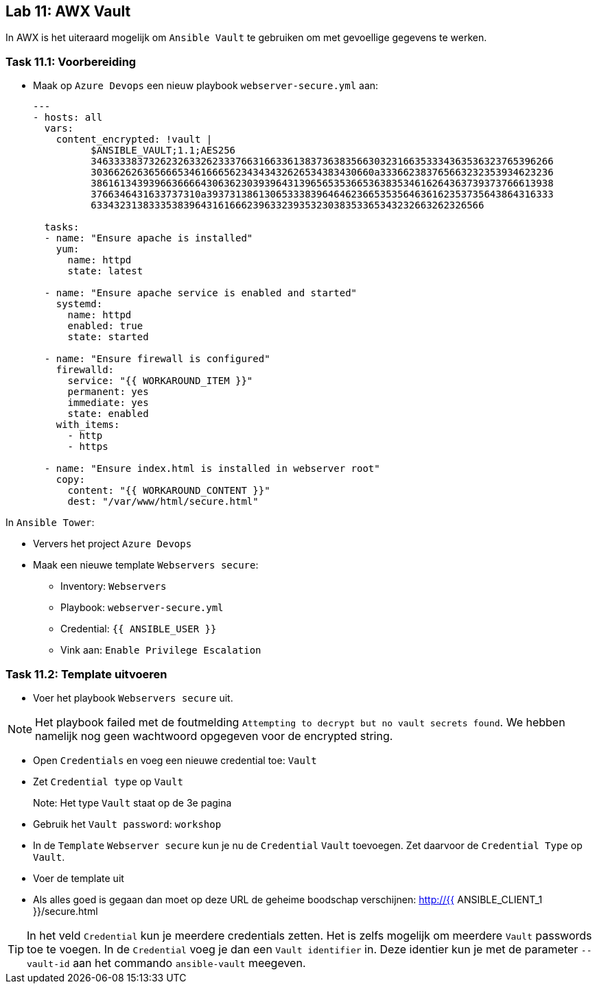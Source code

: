 ## Lab 11: AWX Vault

In AWX is het uiteraard mogelijk om ``Ansible Vault`` te gebruiken om met gevoellige gegevens te werken.

### Task 11.1: Voorbereiding

* Maak op ``Azure Devops`` een nieuw playbook ``webserver-secure.yml`` aan:
+
[source,role=copypaste]
----
---
- hosts: all
  vars:
    content_encrypted: !vault |
          $ANSIBLE_VAULT;1.1;AES256
          34633338373262326332623337663166336138373638356630323166353334363536323765396266
          3036626263656665346166656234343432626534383430660a333662383765663232353934623236
          38616134393966366664306362303939643139656535366536383534616264363739373766613938
          3766346431633737310a393731386130653338396464623665353564636162353735643864316333
          63343231383335383964316166623963323935323038353365343232663262326566

  tasks:
  - name: "Ensure apache is installed"
    yum:
      name: httpd 
      state: latest

  - name: "Ensure apache service is enabled and started"
    systemd:
      name: httpd
      enabled: true
      state: started

  - name: "Ensure firewall is configured"
    firewalld:
      service: "{{ WORKAROUND_ITEM }}"
      permanent: yes
      immediate: yes
      state: enabled
    with_items:
      - http
      - https

  - name: "Ensure index.html is installed in webserver root"
    copy:
      content: "{{ WORKAROUND_CONTENT }}"
      dest: "/var/www/html/secure.html"
----

In ``Ansible Tower``:

* Ververs het project ``Azure Devops``
* Maak een nieuwe template ``Webservers secure``:
** Inventory: ``Webservers``
** Playbook: ``webserver-secure.yml``
** Credential: ``{{ ANSIBLE_USER }}``
** Vink aan: ``Enable Privilege Escalation``


### Task 11.2: Template uitvoeren

* Voer het playbook ``Webservers secure`` uit.

NOTE: Het playbook failed met de foutmelding ``Attempting to decrypt but no vault secrets found``. We hebben namelijk nog geen wachtwoord opgegeven voor de encrypted string.

* Open ``Credentials`` en voeg een nieuwe credential toe: ``Vault``
* Zet ``Credential type`` op ``Vault``
+
Note: Het type ``Vault`` staat op de 3e pagina
+
* Gebruik het ``Vault password``: ``workshop``
* In de ``Template`` ``Webserver secure`` kun je nu de ``Credential`` ``Vault`` toevoegen. Zet daarvoor de ``Credential Type`` op ``Vault``.
* Voer de template uit
* Als alles goed is gegaan dan moet op deze URL de geheime boodschap verschijnen: http://{{ ANSIBLE_CLIENT_1 }}/secure.html

[TIP]
====
In het veld ``Credential`` kun je meerdere credentials zetten. Het is zelfs mogelijk om meerdere ``Vault`` passwords toe te voegen. In de ``Credential`` voeg je dan een ``Vault identifier`` in. Deze identier kun je met de parameter ``--vault-id`` aan het commando ``ansible-vault`` meegeven.
====


